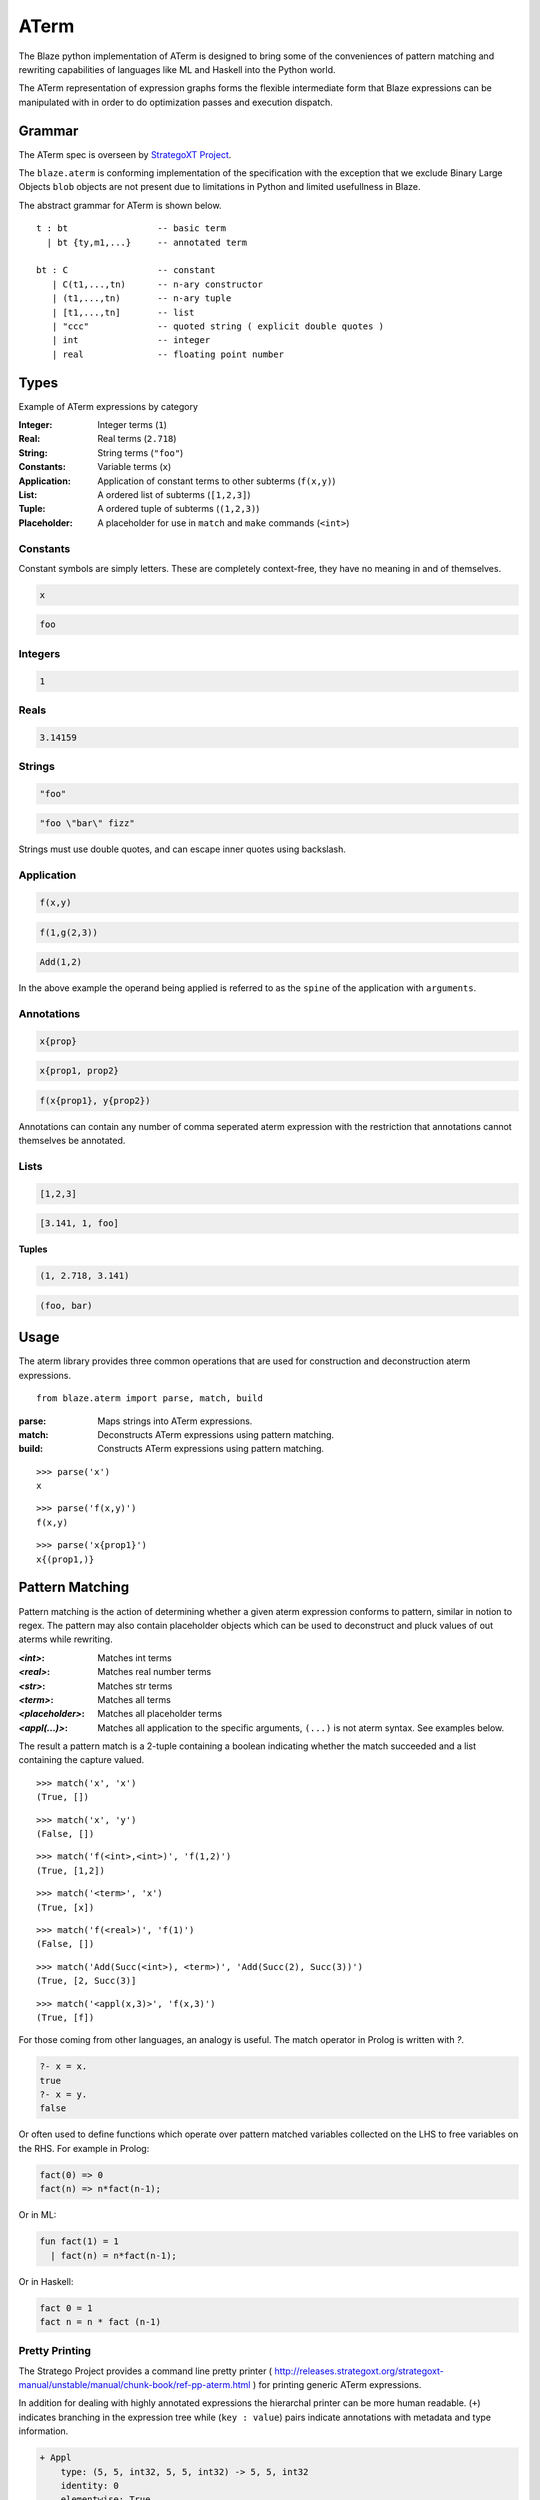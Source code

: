 =====
ATerm
=====

The Blaze python implementation of ATerm is designed to bring some of
the conveniences of pattern matching and rewriting capabilities of
languages like ML and Haskell into the Python world.

The ATerm representation of expression graphs forms the flexible
intermediate form that Blaze expressions can be manipulated with
in order to do optimization passes and execution dispatch.

Grammar
-------

The ATerm spec is overseen by `StrategoXT Project`_.

.. _StrategoXT Project: http://strategoxt.org/Tools/ATermLibrary

The ``blaze.aterm`` is conforming implementation of the specification
with the exception that we exclude Binary Large Objects ``blob`` objects
are not present due to limitations in Python and limited usefullness in
Blaze.

The abstract grammar for ATerm is shown below.

::

    t : bt                 -- basic term
      | bt {ty,m1,...}     -- annotated term

    bt : C                 -- constant
       | C(t1,...,tn)      -- n-ary constructor
       | (t1,...,tn)       -- n-ary tuple
       | [t1,...,tn]       -- list
       | "ccc"             -- quoted string ( explicit double quotes )
       | int               -- integer
       | real              -- floating point number

Types
-----

Example of ATerm expressions by category

:Integer: Integer terms (``1``)
:Real: Real terms (``2.718``)
:String: String terms (``"foo"``)
:Constants: Variable terms (``x``)
:Application: Application of constant terms to other subterms (``f(x,y)``)
:List: A ordered list of subterms (``[1,2,3]``)
:Tuple: A ordered tuple of subterms (``(1,2,3)``)
:Placeholder: A placeholder for use in ``match`` and ``make`` commands (``<int>``)

Constants
~~~~~~~~~

Constant symbols are simply letters. These are completely
context-free, they have no meaning in and of themselves.

.. code-block:: text

    x

.. code-block:: text

    foo

Integers
~~~~~~~~

.. code-block:: text

    1

Reals
~~~~~

.. code-block:: text

    3.14159

Strings
~~~~~~~

.. code-block:: text

    "foo"

.. code-block:: text

    "foo \"bar\" fizz"

Strings must use double quotes, and can escape inner quotes using
backslash.

Application
~~~~~~~~~~~

.. code-block:: text

    f(x,y)

.. code-block:: text

    f(1,g(2,3))

.. code-block:: text

    Add(1,2)

In the above example the operand being applied is referred to as
the ``spine`` of the application with ``arguments``.

Annotations
~~~~~~~~~~~

.. code-block:: text

    x{prop}

.. code-block:: text

    x{prop1, prop2}

.. code-block:: text

    f(x{prop1}, y{prop2})

Annotations can contain any number of comma seperated aterm expression
with the restriction that annotations cannot themselves be annotated.

Lists
~~~~~

.. code-block:: text

   [1,2,3]

.. code-block:: text

   [3.141, 1, foo]

**Tuples**

.. code-block:: text

   (1, 2.718, 3.141)

.. code-block:: text

   (foo, bar)


Usage
-----

The aterm library provides three common operations that are used
for construction and deconstruction aterm expressions. 

::

    from blaze.aterm import parse, match, build

:parse: Maps strings into ATerm expressions.
:match: Deconstructs ATerm expressions using pattern matching.
:build: Constructs ATerm expressions using pattern matching.


::

    >>> parse('x')
    x

::

    >>> parse('f(x,y)')
    f(x,y)

::

    >>> parse('x{prop1}')
    x{(prop1,)}


Pattern Matching
----------------

Pattern matching is the action of determining whether a given aterm
expression conforms to pattern, similar in notion to regex. The pattern
may also contain placeholder objects which can be used to deconstruct
and pluck values of out aterms while rewriting.


:`<int>`: Matches int terms
:`<real>`: Matches real number terms
:`<str>`: Matches str terms
:`<term>`: Matches all terms
:`<placeholder>`: Matches all placeholder terms
:`<appl(...)>`: Matches all application to the specific arguments, ``(...)`` is not
    aterm syntax. See examples below.

The result a pattern match is a 2-tuple containing a boolean
indicating whether the match succeeded and a list containing the
capture valued.


::

    >>> match('x', 'x')
    (True, [])

::

    >>> match('x', 'y')
    (False, [])

::

    >>> match('f(<int>,<int>)', 'f(1,2)')
    (True, [1,2])

::

    >>> match('<term>', 'x')
    (True, [x])

::

    >>> match('f(<real>)', 'f(1)')
    (False, [])

::

    >>> match('Add(Succ(<int>), <term>)', 'Add(Succ(2), Succ(3))')
    (True, [2, Succ(3)]

::

    >>> match('<appl(x,3)>', 'f(x,3)')
    (True, [f])


For those coming from other languages, an analogy is useful. The
match operator in Prolog is written with `?`.

.. code-block:: prolog

    ?- x = x.
    true
    ?- x = y.
    false

Or often used to define functions which operate over pattern
matched variables collected on the LHS to free variables on the
RHS. For example in Prolog:

.. code-block:: prolog

    fact(0) => 0
    fact(n) => n*fact(n-1);

Or in ML:

.. code-block:: ocaml

    fun fact(1) = 1
      | fact(n) = n*fact(n-1);

Or in Haskell:

.. code-block:: haskell

    fact 0 = 1
    fact n = n * fact (n-1)

Pretty Printing
~~~~~~~~~~~~~~~

The Stratego Project provides a command line pretty printer ( http://releases.strategoxt.org/strategoxt-manual/unstable/manual/chunk-book/ref-pp-aterm.html )
for printing generic ATerm expressions.

In addition for dealing with highly annotated expressions the
hierarchal printer can be more human readable. (``+``) indicates
branching in the expression tree while (``key : value``) pairs
indicate annotations with metadata and type information.

.. code-block:: text

    + Appl
        type: (5, 5, int32, 5, 5, int32) -> 5, 5, int32 
        identity: 0
        elementwise: True
        associative: True
        idempotent: True
        inplace: False
        Term: abs
        Arguments:
          + Array
              type: 5, 5, int32
              local: True
              corder: True
              layout: chunked
          + Array
              type: 5, 5, int32
              local: True
              corder: True
              layout: chunked

Motivation
~~~~~~~~~~

ATerm is itself language agnostic, it is merely a human readable
AST format. For example the following C program can have many
different ATerm representations.

.. code-block:: c

    int main ()
    {
      int x;
      float y, z;

      x = 1;
      y = 2.0 / x;
      z = 3.0 + x;
      print(x, y, z);
    }

.. code-block:: python

    Program (
      [ Function(
          Type("int")
        , "main"
        , []
        , Body (
            [ Decl(Type("int"), ["x"])
            , Decl(Type("float"), ["y", "z"])
            ]
          , [ Assign("x", Const("1"))
            , Assign("y", Expr(Const("2.0"), BinOp("/"), Expr("x")))
            , Assign("z", Expr(Const("3.0"), BinOp("+"), Expr("x")))
            , Expr("print", [Expr("x"), Expr("y"), Expr("z")])
            ]
          )
        )
      ]
    )

Pattern matching using classical Visitor and expression traversal can be
quite verbose. Pattern matching allows us to abstract this logic down
into a more declarative form allowing us to build more powerful and
declarative tools for manipulating syntax trees.

::

    aterm = namedtuple('aterm', ('term', 'annotation'))
    astr  = namedtuple('astr', ('val',))
    aint  = namedtuple('aint', ('val',))
    areal = namedtuple('areal', ('val',))
    aappl = namedtuple('aappl', ('spine', 'args'))
    atupl = namedtuple('atupl', ('args'))
    aplaceholder = namedtuple('aplaceholder', ('type','args'))

    # Lets try and match f(x,y) using pure Python
    def match_simple(term):
        if isinstance(term, appl):
            if isinstance(term.args[0], aterm):
                if isinstance(term.args[1], aterm):
                    if term.args[0].term == 'x':
                        if term.args[1].term == 'y':
                            return True
                        else:
                            return False
                    else:
                        return False
                else:
                    return False
            else:
                return False
        else:
            return False

    # Compared to
    match('f(x,y)', 'f(x,y)')
